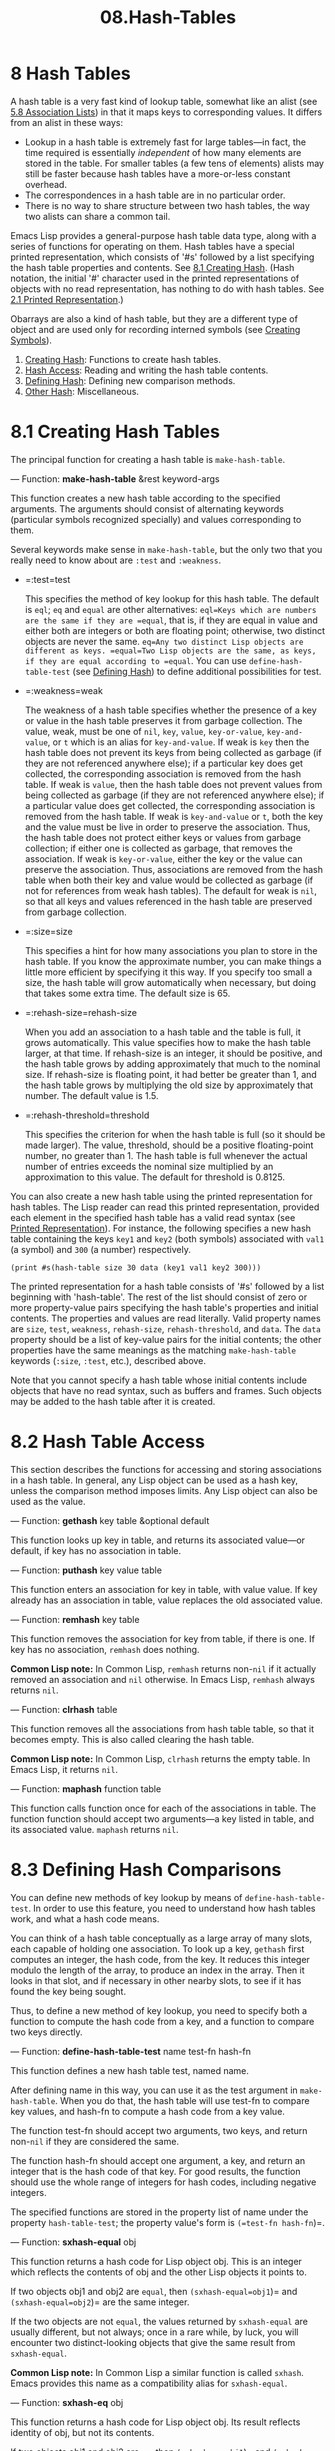 #+TITLE: 08.Hash-Tables
* 8 Hash Tables
   :PROPERTIES:
   :CUSTOM_ID: hash-tables
   :END:

A hash table is a very fast kind of lookup table, somewhat like an alist (see [[https://www.gnu.org/software/emacs/manual/html_mono/elisp.html#Association-Lists][5.8 Association Lists]]) in that it maps keys to corresponding values. It differs from an alist in these ways:

- Lookup in a hash table is extremely fast for large tables---in fact, the time required is essentially /independent/ of how many elements are stored in the table. For smaller tables (a few tens of elements) alists may still be faster because hash tables have a more-or-less constant overhead.\\
- The correspondences in a hash table are in no particular order.\\
- There is no way to share structure between two hash tables, the way two alists can share a common tail.

Emacs Lisp provides a general-purpose hash table data type, along with a series of functions for operating on them. Hash tables have a special printed representation, which consists of '#s' followed by a list specifying the hash table properties and contents. See [[https://www.gnu.org/software/emacs/manual/html_mono/elisp.html#Creating-Hash][8.1 Creating Hash]]. (Hash notation, the initial '#' character used in the printed representations of objects with no read representation, has nothing to do with hash tables. See [[https://www.gnu.org/software/emacs/manual/html_mono/elisp.html#Printed-Representation][2.1 Printed Representation]].)

Obarrays are also a kind of hash table, but they are a different type of object and are used only for recording interned symbols (see [[https://www.gnu.org/software/emacs/manual/html_mono/elisp.html#Creating-Symbols][Creating Symbols]]).

1) [[https://www.gnu.org/software/emacs/manual/html_mono/elisp.html#Creating-Hash][Creating Hash]]: Functions to create hash tables.
2) [[https://www.gnu.org/software/emacs/manual/html_mono/elisp.html#Hash-Access][Hash Access]]: Reading and writing the hash table contents.
3) [[https://www.gnu.org/software/emacs/manual/html_mono/elisp.html#Defining-Hash][Defining Hash]]: Defining new comparison methods.
4) [[https://www.gnu.org/software/emacs/manual/html_mono/elisp.html#Other-Hash][Other Hash]]: Miscellaneous.

* 8.1 Creating Hash Tables
    :PROPERTIES:
    :CUSTOM_ID: creating-hash-tables
    :END:

The principal function for creating a hash table is =make-hash-table=.

--- Function: *make-hash-table* &rest keyword-args

#+BEGIN_QUOT
  This function creates a new hash table according to the specified arguments. The arguments should consist of alternating keywords (particular symbols recognized specially) and values corresponding to them.

  Several keywords make sense in =make-hash-table=, but the only two that you really need to know about are =:test= and =:weakness=.

  - =:test=test

    This specifies the method of key lookup for this hash table. The default is =eql=; =eq= and =equal= are other alternatives: =eql=Keys which are numbers are the same if they are =equal=, that is, if they are equal in value and either both are integers or both are floating point; otherwise, two distinct objects are never the same. =eq=Any two distinct Lisp objects are different as keys. =equal=Two Lisp objects are the same, as keys, if they are equal according to =equal=. You can use =define-hash-table-test= (see [[https://www.gnu.org/software/emacs/manual/html_mono/elisp.html#Defining-Hash][Defining Hash]]) to define additional possibilities for test.

  - =:weakness=weak

    The weakness of a hash table specifies whether the presence of a key or value in the hash table preserves it from garbage collection. The value, weak, must be one of =nil=, =key=, =value=, =key-or-value=, =key-and-value=, or =t= which is an alias for =key-and-value=. If weak is =key= then the hash table does not prevent its keys from being collected as garbage (if they are not referenced anywhere else); if a particular key does get collected, the corresponding association is removed from the hash table. If weak is =value=, then the hash table does not prevent values from being collected as garbage (if they are not referenced anywhere else); if a particular value does get collected, the corresponding association is removed from the hash table. If weak is =key-and-value= or =t=, both the key and the value must be live in order to preserve the association. Thus, the hash table does not protect either keys or values from garbage collection; if either one is collected as garbage, that removes the association. If weak is =key-or-value=, either the key or the value can preserve the association. Thus, associations are removed from the hash table when both their key and value would be collected as garbage (if not for references from weak hash tables). The default for weak is =nil=, so that all keys and values referenced in the hash table are preserved from garbage collection.

  - =:size=size

    This specifies a hint for how many associations you plan to store in the hash table. If you know the approximate number, you can make things a little more efficient by specifying it this way. If you specify too small a size, the hash table will grow automatically when necessary, but doing that takes some extra time. The default size is 65.

  - =:rehash-size=rehash-size

    When you add an association to a hash table and the table is full, it grows automatically. This value specifies how to make the hash table larger, at that time. If rehash-size is an integer, it should be positive, and the hash table grows by adding approximately that much to the nominal size. If rehash-size is floating point, it had better be greater than 1, and the hash table grows by multiplying the old size by approximately that number. The default value is 1.5.

  - =:rehash-threshold=threshold

    This specifies the criterion for when the hash table is full (so it should be made larger). The value, threshold, should be a positive floating-point number, no greater than 1. The hash table is full whenever the actual number of entries exceeds the nominal size multiplied by an approximation to this value. The default for threshold is 0.8125.



You can also create a new hash table using the printed representation for hash tables. The Lisp reader can read this printed representation, provided each element in the specified hash table has a valid read syntax (see [[https://www.gnu.org/software/emacs/manual/html_mono/elisp.html#Printed-Representation][Printed Representation]]). For instance, the following specifies a new hash table containing the keys =key1= and =key2= (both symbols) associated with =val1= (a symbol) and =300= (a number) respectively.

#+begin_src elisp
(print #s(hash-table size 30 data (key1 val1 key2 300)))
#+end_src

#+RESULTS:
: #s(hash-table size 30 test eql rehash-size 1.5 rehash-threshold 0.8125 data (key1 val1 key2 300))

The printed representation for a hash table consists of '#s' followed by a list beginning with 'hash-table'. The rest of the list should consist of zero or more property-value pairs specifying the hash table's properties and initial contents. The properties and values are read literally. Valid property names are =size=, =test=, =weakness=, =rehash-size=, =rehash-threshold=, and =data=. The =data= property should be a list of key-value pairs for the initial contents; the other properties have the same meanings as the matching =make-hash-table= keywords (=:size=, =:test=, etc.), described above.

Note that you cannot specify a hash table whose initial contents include objects that have no read syntax, such as buffers and frames. Such objects may be added to the hash table after it is created.


* 8.2 Hash Table Access
    :PROPERTIES:
    :CUSTOM_ID: hash-table-access
    :END:

This section describes the functions for accessing and storing associations in a hash table. In general, any Lisp object can be used as a hash key, unless the comparison method imposes limits. Any Lisp object can also be used as the value.

--- Function: *gethash* key table &optional default


  This function looks up key in table, and returns its associated value---or default, if key has no association in table.


--- Function: *puthash* key value table


  This function enters an association for key in table, with value value. If key already has an association in table, value replaces the old associated value.


--- Function: *remhash* key table


  This function removes the association for key from table, if there is one. If key has no association, =remhash= does nothing.

  *Common Lisp note:* In Common Lisp, =remhash= returns non-=nil= if it actually removed an association and =nil= otherwise. In Emacs Lisp, =remhash= always returns =nil=.


--- Function: *clrhash* table


  This function removes all the associations from hash table table, so that it becomes empty. This is also called clearing the hash table.

  *Common Lisp note:* In Common Lisp, =clrhash= returns the empty table. In Emacs Lisp, it returns =nil=.


--- Function: *maphash* function table


  This function calls function once for each of the associations in table. The function function should accept two arguments---a key listed in table, and its associated value. =maphash= returns =nil=.


* 8.3 Defining Hash Comparisons
    :PROPERTIES:
    :CUSTOM_ID: defining-hash-comparisons
    :END:

You can define new methods of key lookup by means of =define-hash-table-test=. In order to use this feature, you need to understand how hash tables work, and what a hash code means.

You can think of a hash table conceptually as a large array of many slots, each capable of holding one association. To look up a key, =gethash= first computes an integer, the hash code, from the key. It reduces this integer modulo the length of the array, to produce an index in the array. Then it looks in that slot, and if necessary in other nearby slots, to see if it has found the key being sought.

Thus, to define a new method of key lookup, you need to specify both a function to compute the hash code from a key, and a function to compare two keys directly.

--- Function: *define-hash-table-test* name test-fn hash-fn


  This function defines a new hash table test, named name.

  After defining name in this way, you can use it as the test argument in =make-hash-table=. When you do that, the hash table will use test-fn to compare key values, and hash-fn to compute a hash code from a key value.

  The function test-fn should accept two arguments, two keys, and return non-=nil= if they are considered the same.

  The function hash-fn should accept one argument, a key, and return an integer that is the hash code of that key. For good results, the function should use the whole range of integers for hash codes, including negative integers.

  The specified functions are stored in the property list of name under the property =hash-table-test=; the property value's form is =(=test-fn hash-fn=)=.


--- Function: *sxhash-equal* obj


  This function returns a hash code for Lisp object obj. This is an integer which reflects the contents of obj and the other Lisp objects it points to.

  If two objects obj1 and obj2 are =equal=, then =(sxhash-equal=obj1=)= and =(sxhash-equal=obj2=)= are the same integer.

  If the two objects are not =equal=, the values returned by =sxhash-equal= are usually different, but not always; once in a rare while, by luck, you will encounter two distinct-looking objects that give the same result from =sxhash-equal=.

  *Common Lisp note:* In Common Lisp a similar function is called =sxhash=. Emacs provides this name as a compatibility alias for =sxhash-equal=.


--- Function: *sxhash-eq* obj


  This function returns a hash code for Lisp object obj. Its result reflects identity of obj, but not its contents.

  If two objects obj1 and obj2 are =eq=, then =(sxhash-eq=obj1=)= and =(sxhash-eq=obj2=)= are the same integer.


--- Function: *sxhash-eql* obj


  This function returns a hash code for Lisp object obj suitable for =eql= comparison. I.e. it reflects identity of obj except for the case where the object is a float number, in which case hash code is generated for the value.

  If two objects obj1 and obj2 are =eql=, then =(sxhash-eql=obj1=)= and =(sxhash-eql=obj2=)= are the same integer.


This example creates a hash table whose keys are strings that are compared case-insensitively.

#+begin_src elisp
         (defun case-fold-string= (a b)
           (eq t (compare-strings a nil nil b nil nil t)))
         (defun case-fold-string-hash (a)
           (sxhash-equal (upcase a)))

         (define-hash-table-test 'case-fold
           'case-fold-string= 'case-fold-string-hash)

         (make-hash-table :test 'case-fold)
#+end_src

Here is how you could define a hash table test equivalent to the predefined test value =equal=. The keys can be any Lisp object, and equal-looking objects are considered the same key.

#+begin_src elisp
         (define-hash-table-test 'contents-hash 'equal 'sxhash-equal)

         (make-hash-table :test 'contents-hash)
#+end_src

Previous: [[https://www.gnu.org/software/emacs/manual/html_mono/elisp.html#Defining-Hash][Defining Hash]], Up: [[https://www.gnu.org/software/emacs/manual/html_mono/elisp.html#Hash-Tables][Hash Tables]]

* 8.4 Other Hash Table Functions
    :PROPERTIES:
    :CUSTOM_ID: other-hash-table-functions
    :END:

Here are some other functions for working with hash tables.

--- Function: *hash-table-p* table


  This returns non-=nil= if table is a hash table object.


--- Function: *copy-hash-table* table


  This function creates and returns a copy of table. Only the table itself is copied---the keys and values are shared.


--- Function: *hash-table-count* table


  This function returns the actual number of entries in table.


--- Function: *hash-table-test* table


  This returns the test value that was given when table was created, to specify how to hash and compare keys. See =make-hash-table= (see [[https://www.gnu.org/software/emacs/manual/html_mono/elisp.html#Creating-Hash][Creating Hash]]).

--- Function: *hash-table-weakness* table


  This function returns the weak value that was specified for hash table table.


--- Function: *hash-table-rehash-size* table


  This returns the rehash size of table.


--- Function: *hash-table-rehash-threshold* table


  This returns the rehash threshold of table.


--- Function: *hash-table-size* table


  This returns the current nominal size of table.

* 总结
如此hashtable的使用有点儿费劲.

